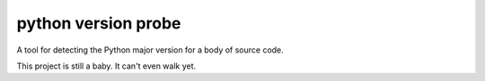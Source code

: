 ======================
 python version probe
======================

A tool for detecting the Python major version for a body of source
code.

This project is still a baby. It can't even walk yet.
